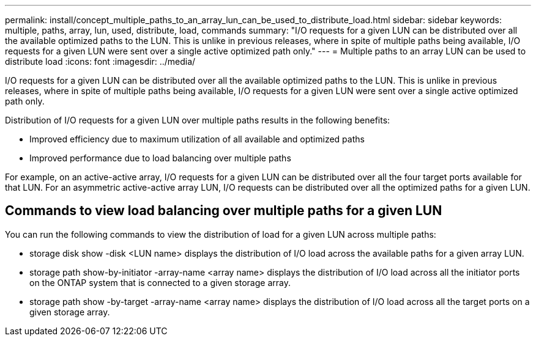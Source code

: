 ---
permalink: install/concept_multiple_paths_to_an_array_lun_can_be_used_to_distribute_load.html
sidebar: sidebar
keywords: multiple, paths, array, lun, used, distribute, load, commands
summary: "I/O requests for a given LUN can be distributed over all the available optimized paths to the LUN. This is unlike in previous releases, where in spite of multiple paths being available, I/O requests for a given LUN were sent over a single active optimized path only."
---
= Multiple paths to an array LUN can be used to distribute load
:icons: font
:imagesdir: ../media/

[.lead]
I/O requests for a given LUN can be distributed over all the available optimized paths to the LUN. This is unlike in previous releases, where in spite of multiple paths being available, I/O requests for a given LUN were sent over a single active optimized path only.

Distribution of I/O requests for a given LUN over multiple paths results in the following benefits:

* Improved efficiency due to maximum utilization of all available and optimized paths
* Improved performance due to load balancing over multiple paths

For example, on an active-active array, I/O requests for a given LUN can be distributed over all the four target ports available for that LUN. For an asymmetric active-active array LUN, I/O requests can be distributed over all the optimized paths for a given LUN.

== Commands to view load balancing over multiple paths for a given LUN

You can run the following commands to view the distribution of load for a given LUN across multiple paths:

* storage disk show -disk <LUN name> displays the distribution of I/O load across the available paths for a given array LUN.
* storage path show-by-initiator -array-name <array name> displays the distribution of I/O load across all the initiator ports on the ONTAP system that is connected to a given storage array.
* storage path show -by-target -array-name <array name> displays the distribution of I/O load across all the target ports on a given storage array.
